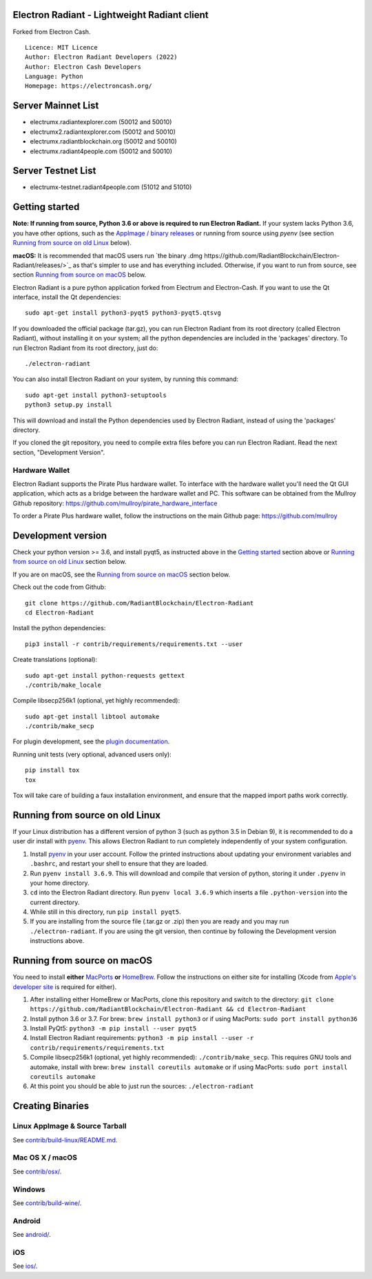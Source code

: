 Electron Radiant - Lightweight Radiant client
=====================================

Forked from Electron Cash.

::

  Licence: MIT Licence
  Author: Electron Radiant Developers (2022)
  Author: Electron Cash Developers
  Language: Python
  Homepage: https://electroncash.org/

Server Mainnet List
===============

- electrumx.radiantexplorer.com (50012 and 50010)
- electrumx2.radiantexplorer.com (50012 and 50010)
- electrumx.radiantblockchain.org (50012 and 50010)
- electrumx.radiant4people.com (50012 and 50010)

Server Testnet List 
===============
- electrumx-testnet.radiant4people.com (51012 and 51010)


Getting started
===============

**Note: If running from source, Python 3.6 or above is required to run Electron Radiant.** If your system lacks Python 3.6,
you have other options, such as the `AppImage / binary releases <https://github.com/RadiantBlockchain/Electron-Radiant/releases/>`_
or running from source using `pyenv` (see section `Running from source on old Linux`_ below).

**macOS:** It is recommended that macOS users run `the binary .dmg https://github.com/RadiantBlockchain/Electron-Radiant/releases/>`_  as that's simpler to use and has everything included.  Otherwise, if you want to run from source, see section `Running from source on macOS`_ below.

Electron Radiant is a pure python application forked from Electrum and Electron-Cash. If you want to use the Qt interface, install the Qt dependencies::

    sudo apt-get install python3-pyqt5 python3-pyqt5.qtsvg

If you downloaded the official package (tar.gz), you can run
Electron Radiant from its root directory (called Electron Radiant), without installing it on your
system; all the python dependencies are included in the 'packages'
directory. To run Electron Radiant from its root directory, just do::

    ./electron-radiant

You can also install Electron Radiant on your system, by running this command::

    sudo apt-get install python3-setuptools
    python3 setup.py install

This will download and install the Python dependencies used by
Electron Radiant, instead of using the 'packages' directory.

If you cloned the git repository, you need to compile extra files
before you can run Electron Radiant. Read the next section, "Development
Version".

Hardware Wallet
---------------
Electron Radiant supports the Pirate Plus hardware wallet. To interface with the hardware wallet you'll need the Qt GUI application, which acts as a bridge between the hardware wallet and PC. This software can be obtained from the Mullroy Github repository: https://github.com/mullroy/pirate_hardware_interface

To order a Pirate Plus hardware wallet, follow the instructions on the main Github page: https://github.com/mullroy

Development version
===================

Check your python version >= 3.6, and install pyqt5, as instructed above in the
`Getting started`_ section above or `Running from source on old Linux`_ section below.

If you are on macOS, see the `Running from source on macOS`_ section below.

Check out the code from Github::

    git clone https://github.com/RadiantBlockchain/Electron-Radiant
    cd Electron-Radiant

Install the python dependencies::

    pip3 install -r contrib/requirements/requirements.txt --user

Create translations (optional)::

    sudo apt-get install python-requests gettext
    ./contrib/make_locale

Compile libsecp256k1 (optional, yet highly recommended)::

    sudo apt-get install libtool automake
    ./contrib/make_secp

For plugin development, see the `plugin documentation <plugins/README.rst>`_.

Running unit tests (very optional, advanced users only)::

    pip install tox
    tox

Tox will take care of building a faux installation environment, and ensure that
the mapped import paths work correctly.

Running from source on old Linux
================================

If your Linux distribution has a different version of python 3 (such as python
3.5 in Debian 9), it is recommended to do a user dir install with
`pyenv <https://github.com/pyenv/pyenv-installer>`_. This allows Electron
Radiant to run completely independently of your system configuration.

1. Install `pyenv <https://github.com/pyenv/pyenv-installer>`_ in your user
   account. Follow the printed instructions about updating your environment
   variables and ``.bashrc``, and restart your shell to ensure that they are
   loaded.
2. Run ``pyenv install 3.6.9``. This will download and compile that version of
   python, storing it under ``.pyenv`` in your home directory.
3. ``cd`` into the Electron Radiant directory. Run ``pyenv local 3.6.9`` which inserts
   a file ``.python-version`` into the current directory.
4. While still in this directory, run ``pip install pyqt5``.
5. If you are installing from the source file (.tar.gz or .zip) then you are
   ready and you may run ``./electron-radiant``. If you are using the git version,
   then continue by following the Development version instructions above.

Running from source on macOS
============================

You need to install **either** `MacPorts <https://www.macports.org>`_  **or** `HomeBrew <https://www.brew.sh>`_.  Follow the instructions on either site for installing (Xcode from `Apple's developer site <https://developer.apple.com>`_ is required for either).

1. After installing either HomeBrew or MacPorts, clone this repository and switch to the directory: ``git clone https://github.com/RadiantBlockchain/Electron-Radiant && cd Electron-Radiant``
2. Install python 3.6 or 3.7. For brew: ``brew install python3`` or if using MacPorts: ``sudo port install python36``
3. Install PyQt5: ``python3 -m pip install --user pyqt5``
4. Install Electron Radiant requirements: ``python3 -m pip install --user -r contrib/requirements/requirements.txt``
5. Compile libsecp256k1 (optional, yet highly recommended): ``./contrib/make_secp``.
   This requires GNU tools and automake, install with brew: ``brew install coreutils automake`` or if using MacPorts: ``sudo port install coreutils automake``
6. At this point you should be able to just run the sources: ``./electron-radiant``


Creating Binaries
=================

Linux AppImage & Source Tarball
--------------

See `contrib/build-linux/README.md <contrib/build-linux/README.md>`_.

Mac OS X / macOS
--------

See `contrib/osx/ <contrib/osx/>`_.

Windows
-------

See `contrib/build-wine/ <contrib/build-wine>`_.

Android
-------

See `android/ <android/>`_.

iOS
-------

See `ios/ <ios/>`_.
